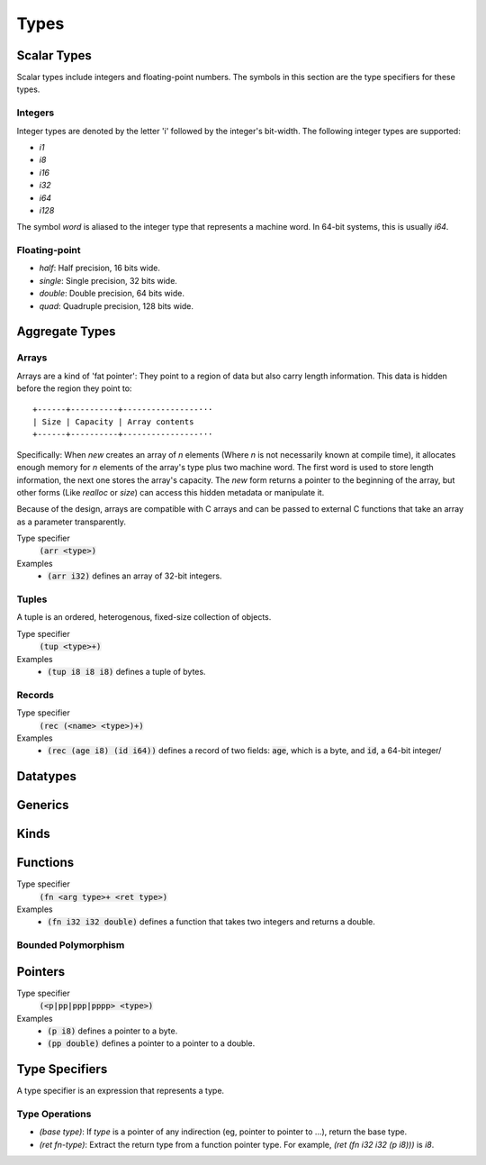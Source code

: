 *****
Types
*****

Scalar Types
============

Scalar types include integers and floating-point numbers. The symbols in this
section are the type specifiers for these types.

Integers
--------

Integer types are denoted by the letter 'i' followed by the integer's
bit-width. The following integer types are supported:

* `i1`
* `i8`
* `i16`
* `i32`
* `i64`
* `i128`

The symbol `word` is aliased to the integer type that represents a machine
word. In 64-bit systems, this is usually `i64`.

Floating-point
--------------

* `half`: Half precision, 16 bits wide.
* `single`: Single precision, 32 bits wide.
* `double`: Double precision, 64 bits wide.
* `quad`: Quadruple precision, 128 bits wide.

Aggregate Types
===============

Arrays
------

Arrays are a kind of 'fat pointer': They point to a region of data but also
carry length information. This data is hidden before the region they point to::

   +------+----------+----------------···
   | Size | Capacity | Array contents
   +------+----------+----------------···

Specifically: When `new` creates an array of *n* elements (Where *n* is not
necessarily known at compile time), it allocates enough memory for *n* elements
of the array's type plus two machine word. The first word is used to store
length information, the next one stores the array's capacity. The `new` form
returns a pointer to the beginning of the array, but other forms (Like `realloc`
or `size`) can access this hidden metadata or manipulate it.

Because of the design, arrays are compatible with C arrays and can be passed to
external C functions that take an array as a parameter transparently.

Type specifier
   :code:`(arr <type>)`
Examples
   * :code:`(arr i32)` defines an array of 32-bit integers.

Tuples
------

A tuple is an ordered, heterogenous, fixed-size collection of objects.

Type specifier
   :code:`(tup <type>+)`
Examples
   * :code:`(tup i8 i8 i8)` defines a tuple of bytes.

Records
-------

Type specifier
   :code:`(rec (<name> <type>)+)`
Examples
   * :code:`(rec (age i8) (id i64))` defines a record of two fields:
     :code:`age`, which is a byte, and :code:`id`, a 64-bit integer/

Datatypes
=========

Generics
========

Kinds
=====

Functions
=========

Type specifier
   :code:`(fn <arg type>+ <ret type>)`
Examples
   * :code:`(fn i32 i32 double)` defines a function that takes two integers and
     returns a double.

Bounded Polymorphism
--------------------

Pointers
========

Type specifier
   :code:`(<p|pp|ppp|pppp> <type>)`
Examples
   * :code:`(p i8)` defines a pointer to a byte.
   * :code:`(pp double)` defines a pointer to a pointer to a double.

Type Specifiers
===============

A type specifier is an expression that represents a type.

Type Operations
---------------

* `(base type)`: If `type` is a pointer of any indirection (eg, pointer to
  pointer to ...), return the base type.
* `(ret fn-type)`: Extract the return type from a function pointer type. For
  example, `(ret (fn i32 i32 (p i8)))` is `i8`.
